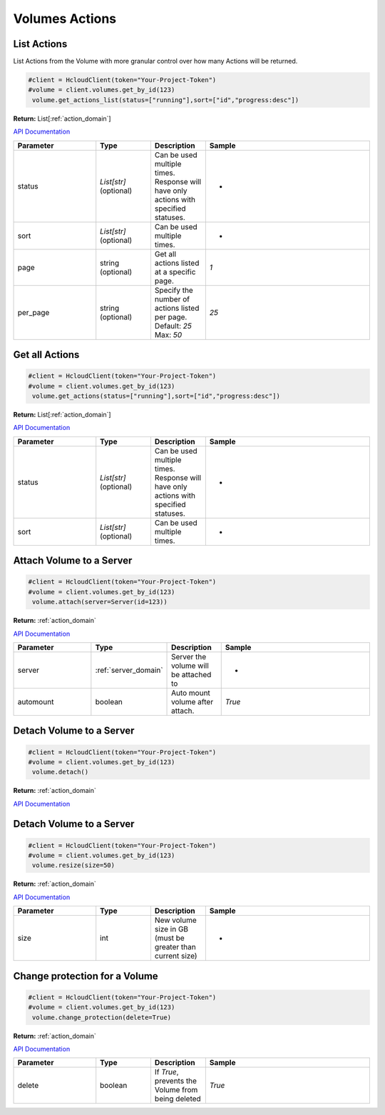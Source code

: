 Volumes Actions
======================

List Actions
------------------

List Actions from the Volume with more granular control over how many Actions will be returned.

.. code-block:: python

  #client = HcloudClient(token="Your-Project-Token")
  #volume = client.volumes.get_by_id(123)
   volume.get_actions_list(status=["running"],sort=["id","progress:desc"])

**Return:** List[:ref:`action_domain`]

`API Documentation <https://docs.hetzner.cloud/#volume-actions-get-all-actions-for-an-volume>`_

.. list-table::
   :widths: 15 10 10 30
   :header-rows: 1

   * - Parameter
     - Type
     - Description
     - Sample
   * - status
     - `List[str]` (optional)
     - Can be used multiple times. Response will have only actions with specified statuses.
     - -
   * - sort
     - `List[str]` (optional)
     - Can be used multiple times.
     - -
   * - page
     - string (optional)
     - Get all actions listed at a specific page.
     - `1`
   * - per_page
     - string (optional)
     - Specify the number of actions listed per page. Default: `25` Max: `50`
     - `25`

Get all Actions
------------------

.. code-block:: python

  #client = HcloudClient(token="Your-Project-Token")
  #volume = client.volumes.get_by_id(123)
   volume.get_actions(status=["running"],sort=["id","progress:desc"])

**Return:** List[:ref:`action_domain`]

`API Documentation <https://docs.hetzner.cloud/#volume-actions-get-all-actions-for-an-volume>`_

.. list-table::
   :widths: 15 10 10 30
   :header-rows: 1

   * - Parameter
     - Type
     - Description
     - Sample
   * - status
     - `List[str]` (optional)
     - Can be used multiple times. Response will have only actions with specified statuses.
     - -
   * - sort
     - `List[str]` (optional)
     - Can be used multiple times.
     - -

Attach Volume to a Server
-------------------------------

.. code-block:: python

  #client = HcloudClient(token="Your-Project-Token")
  #volume = client.volumes.get_by_id(123)
   volume.attach(server=Server(id=123))

**Return:** :ref:`action_domain`

`API Documentation <https://docs.hetzner.cloud/#volume-actions-attach-volume-to-a-server>`_

.. list-table::
   :widths: 15 10 10 30
   :header-rows: 1

   * - Parameter
     - Type
     - Description
     - Sample
   * - server
     - :ref:`server_domain`
     - Server the volume will be attached to
     - -
   * - automount
     - boolean
     - Auto mount volume after attach.
     - `True`

Detach Volume to a Server
-------------------------------

.. code-block:: python

  #client = HcloudClient(token="Your-Project-Token")
  #volume = client.volumes.get_by_id(123)
   volume.detach()

**Return:** :ref:`action_domain`

`API Documentation <https://docs.hetzner.cloud/#volume-actions-detach-volume>`_

Detach Volume to a Server
-------------------------------

.. code-block:: python

  #client = HcloudClient(token="Your-Project-Token")
  #volume = client.volumes.get_by_id(123)
   volume.resize(size=50)

**Return:** :ref:`action_domain`

`API Documentation <https://docs.hetzner.cloud/#volume-actions-resize-volume>`_

.. list-table::
   :widths: 15 10 10 30
   :header-rows: 1

   * - Parameter
     - Type
     - Description
     - Sample
   * - size
     - int
     - New volume size in GB (must be greater than current size)
     - -

Change protection for a Volume
-------------------------------

.. code-block:: python

  #client = HcloudClient(token="Your-Project-Token")
  #volume = client.volumes.get_by_id(123)
   volume.change_protection(delete=True)

**Return:** :ref:`action_domain`

`API Documentation <https://docs.hetzner.cloud/#volume-actions-change-volume-protection>`_

.. list-table::
   :widths: 15 10 10 30
   :header-rows: 1

   * - Parameter
     - Type
     - Description
     - Sample
   * - delete
     - boolean
     - If `True`, prevents the Volume from being deleted
     - `True`
